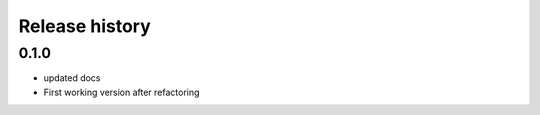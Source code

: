 .. _changelog:

===============
Release history
===============


0.1.0
-----
* updated docs
* First working version after refactoring
